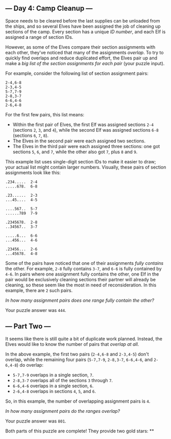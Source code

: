 ** --- Day 4: Camp Cleanup ---
Space needs to be cleared before the last supplies can be unloaded from
the ships, and so several Elves have been assigned the job of cleaning
up sections of the camp. Every section has a unique /ID number/, and
each Elf is assigned a range of section IDs.

However, as some of the Elves compare their section assignments with
each other, they've noticed that many of the assignments /overlap/. To
try to quickly find overlaps and reduce duplicated effort, the Elves
pair up and make a /big list of the section assignments for each pair/
(your puzzle input).

For example, consider the following list of section assignment pairs:

#+begin_example
2-4,6-8
2-3,4-5
5-7,7-9
2-8,3-7
6-6,4-6
2-6,4-8
#+end_example

For the first few pairs, this list means:

- Within the first pair of Elves, the first Elf was assigned sections
  =2-4= (sections =2=, =3=, and =4=), while the second Elf was assigned
  sections =6-8= (sections =6=, =7=, =8=).
- The Elves in the second pair were each assigned two sections.
- The Elves in the third pair were each assigned three sections: one got
  sections =5=, =6=, and =7=, while the other also got =7=, plus =8= and
  =9=.

This example list uses single-digit section IDs to make it easier to
draw; your actual list might contain larger numbers. Visually, these
pairs of section assignments look like this:

#+begin_example
.234.....  2-4
.....678.  6-8

.23......  2-3
...45....  4-5

....567..  5-7
......789  7-9

.2345678.  2-8
..34567..  3-7

.....6...  6-6
...456...  4-6

.23456...  2-6
...45678.  4-8
#+end_example

Some of the pairs have noticed that one of their assignments /fully
contains/ the other. For example, =2-8= fully contains =3-7=, and =6-6=
is fully contained by =4-6=. In pairs where one assignment fully
contains the other, one Elf in the pair would be exclusively cleaning
sections their partner will already be cleaning, so these seem like the
most in need of reconsideration. In this example, there are =2= such
pairs.

/In how many assignment pairs does one range fully contain the other?/

Your puzzle answer was =444=.

** --- Part Two ---
It seems like there is still quite a bit of duplicate work planned.
Instead, the Elves would like to know the number of pairs that /overlap
at all/.

In the above example, the first two pairs (=2-4,6-8= and =2-3,4-5=)
don't overlap, while the remaining four pairs (=5-7,7-9=, =2-8,3-7=,
=6-6,4-6=, and =2-6,4-8=) do overlap:

- =5-7,7-9= overlaps in a single section, =7=.
- =2-8,3-7= overlaps all of the sections =3= through =7=.
- =6-6,4-6= overlaps in a single section, =6=.
- =2-6,4-8= overlaps in sections =4=, =5=, and =6=.

So, in this example, the number of overlapping assignment pairs is =4=.

/In how many assignment pairs do the ranges overlap?/

Your puzzle answer was =801=.

Both parts of this puzzle are complete! They provide two gold stars: **
